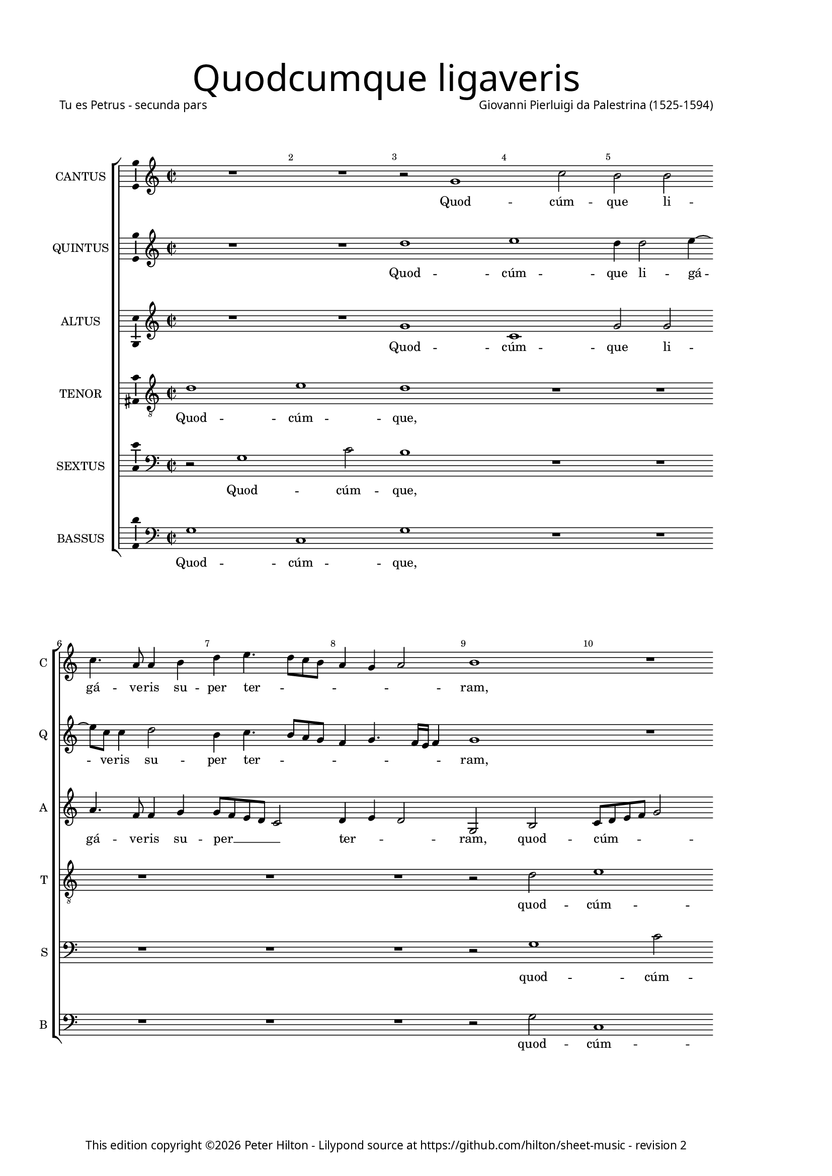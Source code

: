 % Copyright ©2013 Peter Hilton - https://github.com/hilton

\version "2.16.2"
revision = "2"
\pointAndClickOff

#(set-global-staff-size 15)

\paper {
	#(define fonts (make-pango-font-tree "Century Schoolbook L" "Source Sans Pro" "Luxi Mono" (/ 15 20)))
	annotate-spacing = ##f
	two-sided = ##t
	inner-margin = 15\mm
	outer-margin = 30\mm
	top-markup-spacing = #'( (basic-distance . 8) )
	markup-system-spacing = #'( (padding . 8) )
	system-system-spacing = #'( (basic-distance . 20) (stretchability . 100) )
  	ragged-bottom = ##f
	ragged-last-bottom = ##t
} 

year = #(strftime "©%Y" (localtime (current-time)))

\header {
	title = \markup \medium \fontsize #6 \override #'(font-name . "Source Sans Pro Light") {
		"Quodcumque ligaveris"
	}
	poet = \markup \medium \sans {
		"Tu es Petrus - secunda pars"
	}
	composer = \markup \sans \column \right-align { "Giovanni Pierluigi da Palestrina (1525-1594)" }
	copyright = \markup \sans {
		\vspace #6
		\column \center-align {
			\line {
				This edition copyright \year Peter Hilton - 
				Lilypond source at \with-url #"https://github.com/hilton/sheet-music" https://github.com/hilton/sheet-music - 
				revision \revision 
			}
		}
	}
	tagline = ##f
}

\layout {
  	ragged-right = ##f
  	ragged-last = ##f
	\context {
		\Score
		\override BarNumber #'self-alignment-X = #CENTER
		\override BarNumber #'break-visibility = #'#(#f #t #t)
		\override BarLine #'transparent = ##t
		\remove "Metronome_mark_engraver"
		\override VerticalAxisGroup #'staff-staff-spacing = #'((basic-distance . 10) (stretchability . 100))
	}
	\context { 
		\StaffGroup
		\remove "Span_bar_engraver"	
	}
	\context {
		\Staff
	}
	\context { 
		\Voice 
		\override NoteHead #'style = #'baroque
		\consists "Horizontal_bracket_engraver"
		\consists "Ambitus_engraver"
	}
}


global= { 
	\key c\major
	\tempo 2 = 44
	\time 2/2
	\set Staff.midiInstrument = "choir aahs"
	\accidentalStyle "forget"
}

showBarLine = { \once \override Score.BarLine #'transparent = ##f }
ficta = { \once \set suggestAccidentals = ##t }
squareBracket = {  }


cantus = \new Voice {
	\relative c'' {
		R1 R r2 g1 c2 b b \break c4. a8 a4 b |
		
		d4 e4. d8 c b a4 g a2 b1 R \break R R |
		R R r4 g g a ~ \break a b2 c e g4 fis2 g |
		R1 r2 r4 c, ~ \break c b d2 d4 d2 d4 e2 d4 b2 b4 c2 |
		
		b4 d2 d4 \break e2 d c4. c8 b4 a2 g4 f2 e4 c'2 e4 c2 c |
		a4. a8 a2 \break R1 r4 a b c d2 c R1 r4 e d e |
		f2 e4 g8 f \break e d c b a4 d2 \ficta cis4 d2 r4 c b c d2 g,4 c2 e4 f8 e d c |
		
		b4 g r d' \break b e4. d8 c2 b8 a b2 c1 R r2 r4 g |
		b2. b4 \break c2 b4 d2 d4 e2 d4 b c8 b c d e f g4. \ficta fis16 e \ficta fis4 g1 |
		R \break R r2 r4 g, d'2 b4. c8 d4 e2 d8 c b2 r4 a |
		
		d d b \ficta cis \break d1 R r4 d e2. e4 f2 e4 c2 c4 |
		c2 c \break R1 r2 r4 e2 e4 f2 d4 e f e4. d8 b c d2 |
		r4 b2 b4 \break c2 b4 g a8 b c d e f g e \ficta fis4 g2 \ficta fis4 g2 r4 d g8 f e d e2 d1 \showBarLine \bar "|." |
	}
	\addlyrics {
		Quod -- cúm -- que li -- gá -- ve -- ris su --
		
		per ter -- _ _ _ _ _ _ ram,
		e -- rit li -- gá -- tum et in cœ -- lis,
		et in cœ -- lis: et quod -- cúm -- que, et quod -- cúm -- 
		
		que, et quod -- cúm -- que sól -- ve -- ris su -- per ter -- ram, et quod -- cúm -- que
		sól -- ve -- ris e -- rit so -- lú -- tum, e -- rit so -- 
		lú -- tum et __ _ _ _ _ _ _ in cœ -- lis, e -- rit so -- lú -- tum et in cœ -- _ _ _
		
		 _ lis, et in cœ -- _ _ _ _ _ lis, et
		ti -- bi da -- bo cla -- ves re -- gni cœ -- ló -- _ _ _ _ _ _ _ _ _ rum,
		et ti -- bi __ _ _ da -- _ _ bo, et
		
		ti -- bi da -- _ bo, et ti -- bi da -- bo cla -- ves 
		re -- gni, cla -- ves re -- gni cœ -- ló -- rum, __ _ _ _ _
		cla -- ves re -- gni cœ -- ló -- _ _ _ _ _ _ _ _ _ _ rum, cœ -- ló -- _ _ _ _ rum.
	}
}

quintus = \new Voice {
	\relative c'' {
		R1 R d e d4 d2 e4 ~ e8 c8 c4 d2 |
		
		b4 c4. b8 a g f4 g4. f16 e f4 g1 R R R |
		R R r4 b c c ~ c d2 e c b4 d2 b4 g |
		g a2 b c e4 ~ e g fis2 g r1 r4 d2 d4 e2 |
		
		d2 r R1 R R r4 e2 e4 f2 e |
		d4. d8 c4 a ~ a g f2 e r1 r4 a b c d2 c r |
		R1 R R r4 e d e f2 e4 g8 f e d c b a4 d2
		
		 \ficta cis4 d2 r4 b c2 d1 e4 c e2. e4 f2 e1 |
		R1 r2 r4 b2 b4 c2 b4 g a8 g a b c b b a16 g a2 g\breve |
		R1 R r4 g d'2 b c d1 |
		
		R1 r4 a b2. b4 c2 b r4 g c c a b c e2 e4 |
		f2 e d4 c4. d8 e f g2 e4 c2 c4 c2 b4 g a8 b c d e f g2 \ficta fis4 |
		g4 d2 d4 e2 d4 e f2 e d1 r4 g, g'4. f8 e d c b c2 b1 |
		
	}
	\addlyrics {
		Quod -- cúm -- que li -- gá -- ve -- ris su --

		per ter -- _ _ _ _ _ _ _ _ ram,
		e -- rit li -- gá -- tum et in cœ -- lis: e -- 
		rit li -- gá -- tum et in cœ -- lis, et quod -- cúm -- 
		
		que, et quod -- cúm -- que 
		sól -- ve -- ris su -- per ter -- ram, e -- rit so -- lú -- tum,
		e -- rit so -- lú -- tum et __ _ _ _ _ _ _ in
		
		cœ -- lis, et in cœ -- lis, et ti -- bi da -- bo 
		cla -- ves re -- gni cœ -- ló -- _ _ _ _ _ _ _ _ _ rum,
		et ti -- bi da -- bo, 
		
		et ti -- bi da -- bo, et ti -- bi da -- _ bo cla -- ves 
		re -- gni cœ -- ló _ _ _ _ -- rum, cla -- ves re -- gni cœ -- ló -- _ _ _ _ _ _ _ 
		rum, cla -- ves re -- gni cœ -- ló -- _ rum, cœ -- ló -- _ _ _ _ _ _ rum.
	}
}

altus = \new Voice {
	\relative c'' {
		R1 R g c, g'2 g a4. f8 f4 g |
		
		g8 f e d c2 d4 e d2 g, b c8 d e f g2 g r4 g e4. a8 a4 g |
		g4. f8 e2 d4 c d2 b r R1 R r2 r4 d |
		e e2 g g4. f8 e d e4 d4. d8 a'4 b b2 b4 c2 b R1 |
		
		r4 b2 b4 c2 b a4. a8 g4 f2 e4 d2 g,4 g'2 g4 a2 g4 a2
		 d,4 e2 f4 e d2 c4 c d f f g a e g a d,2 e r4 c' |
		a b c g c8 b a g f4 a2 g \ficta fis4 g e g g \ficta f!8 e d4 e1 r4 f |
		
		g2 a g4 g2 g4 g1 g2 r4 g c c a b c b8 a g2 |
		r4 g g g e \ficta fis g g2 g4 c,2 g'4 g f4. e16 d c8 d e4 d2 g r |
		r4 c, d e f2 e4 c d2 b r4 d2 g g4 a2 g4 g a2.
		
		 f4 g2 a r4 d, g g e \ficta fis g2 r R1 r4 g2 g4 |
		a2 g4 e a2. g4. f8 d4 e g2 g4 a2 g4 b c4. b8 a4 g a2 |
		g4 g2 g4 g2 g r4 a c4. b8 a4 g a2 g\breve ~ g1 |
	}
	\addlyrics {
		Quod -- cúm -- que li -- gá -- ve -- ris su --

		per __ _ _ _ _  ter -- _ _ ram, quod -- cúm -- _ _ _ _ que li -- gá -- ve -- ris su --
		per __ _ _ ter -- _ _ ram, e -- 
		rit li -- gá -- tum __ _ _ _ _ et in cœ -- lis: et quod -- cúm -- que,
		
		et quod -- cúm -- que sól -- ve -- ris su -- per ter -- ram, et quod -- cúm -- que sól -- 
		ve -- ris su -- per ter -- ram, e -- rit so -- lú -- _ tum, e -- rit so -- lú -- tum, e -- 
		rit so -- lú -- tum et __ _ _ _ _ in cœ -- _ lis, e -- rit so -- lú -- _ _ tum et 
		
		in cœ -- lis, et in cœ -- lis, et ti -- bi da -- _ bo, __ _ _ _
		et ti -- bi da -- _ bo cla -- ves re -- gni cœ -- ló -- _ _ _ _ _ _ rum,
		re -- gni cœ -- ló -- _ _ _ rum, et ti -- bi da -- bo, et ti -- 
		
		bi da -- bo, et ti -- bi da -- _ bo cla -- ves 
		re -- gni cœ -- ló -- _ _ _ rum, cla -- ves re -- gni cœ -- ló -- _ _ _ _ 
		rum, cla -- ves re -- gni cœ -- ló -- _ _ _ _ rum.
	}
}

tenor = \new Voice {
	\relative c' {
		\clef "treble_8"
		d1 e d R R R
		
		R R r2 d2 e1 d4 d2 e4. c8 c4 d2 |
		b4 c4. b8 a g \ficta fis4 g a2 g4 d' e e ~ e g2 g g g4 a2 g |
		r4 c,2 d e g4 ~ g g4 a2 g1. r4 g2 g4 g2 |
		
		g1 ~ g e4. e8 e4 c2 c4 a b c c2 c4 a2 c |
		f4. f8 e4 c ~ c c a2 a4 e' g a d,2 e4 c d f f g a e g g |
		f2 g8 f e d e2 r4 f g2 a g r4 g, a b c8 d e f g4 g f a4. 

		 g8 g2 \ficta fis4 g e2 e4 d1 c2 r4 e g a f2 g e |
		d4. c8 b4 g c a b2 R1 R R r4 d2 d4 |
		e2 d4 b c8 b c d e f g2 \ficta fis4 g1 r2 R1 r4 d f d8 e |
		 
		f g a2 g4 ~ g \ficta fis4 g2 R1 r4 g g2. a4 f2 g4 e2 e4 |
		c2 e4 g f2. e4 d2 c R1 R R |
		r4 d2 g,4 ~ g c d b c2 c2. b4 a d4. b8 e4 d2 e c d1 |
	}
	\addlyrics {
		Quod -- cúm -- que,

		quod -- cúm -- que li -- gá -- ve -- ris su -- 
		per ter -- _ _ _ _ _ _ ram, e -- rit li -- gá -- tum et in cœ -- lis,
		li -- gá -- tum et in cœ -- lis: et quod -- cúm -- 
		
		que sól -- ve -- ris su -- per ter -- _ ram, et quod -- cúm -- que 
		sól -- ve -- ris su -- per ter -- ram, e -- rit so -- lú -- tum, e -- rit so -- lú -- _ tum, e -- rit so -- 
		lú -- tum __ _ _ _ _ et in cœ -- lis, e -- rit so -- lú -- _ _ _ _ tum et in __ _
		
		cœ -- _ lis, et in cœ -- lis, et ti -- bi da -- bo, et 
		ti -- _ _ bi da -- _ bo cla -- ves 
		re -- gni cœ -- ló -- _ _ _ _ _ _ _ rum, et ti -- bi __ _
		
		 _ _ _ da -- _ bo, et ti -- bi da -- bo cla -- ves 
		re -- gni cœ -- ló -- _ _ rum,
		cla -- ves re -- gni cœ -- ló -- rum, __ _ _ cœ -- _ _ _ ló -- _ rum.
	}
}

sextus = \new Voice {
	\relative c' {
		\clef "bass"
		r2 g1 c2 b1 R R R
		
		R R r2 g1 c2 b b c4. a8 a4 b  |
		d e4. d8 c b a4 g2 \ficta fis4 g g c a ~ a g2 c, c' e4 d2 g, |
		R1 R R r4 g2 g4 c2 g R1 |
		
		r4 g2 g4 c2 g | a4. a8 e4 f2 c4 d2 | c r R1 |
		R R r4 a' g f \ficta bes2 a R1 r4 a b c |
		d2 c c d e d g, r R1 c2 d |
		
		e d g,1. r2 | r4 g4 c2. c4 d2 c1 |
		r4 b d d c2 d8 c b a g2 r R1 R r4 b2 b4 |
		c2 b4 g a8 g a b c b a g | a2 g R1 R r4 g d'2.
		
		 d4 e2 d r4 b d e c2 d4 g, c2. c4 d2 c4 c2 c4 |
		 a2 c4 c f,8 g a b c2 g r4 c2 c4 f,2 g4 g f8 g a b c d e4 d2 |
		 g,4 b2 d4 c g2 b4 a2 g r4 d'4. c8 a4 b c2 b4 c2 g1. |
	}
	\addlyrics {
		Quod -- cúm -- que,

		quod -- cúm -- que li -- gá -- ve -- ris su -- 
		per ter -- _ _ _ _ _ _ ram, e -- rit li -- gá -- tum et in cœ -- lis,
		et quod -- cúm -- que,

		et quod -- cúm -- que sól -- ve -- ris su -- per ter -- ram,
		e -- rit so -- lú -- tum, e -- rit so -- 
		lú -- tum et in cœ -- lis, __ _ et in 
		
		cœ -- _ lis, et ti -- bi da -- bo,
		et ti -- bi da -- bo __ _ _ _ _ cla -- ves 
		re -- gni cœ -- ló -- _ _ _ _ _ _ _ _ rum, et ti -- 
		
		bi da -- bo, et ti -- bi da -- bo, et ti -- bi da -- bo cla -- ves 
		re -- gni cœ -- ló -- _ _ _ _ rum, cla -- ves re -- gni cœ -- ló -- _ _ _ _ _ _ _ 
		rum, cla -- ves re -- gni cœ -- ló -- rum, cœ -- _ _ _ _ _ ló -- rum.
	}
}

bassus = \new Voice {
	\relative c' {
		\clef "bass"
		g1 c, g' R R R
		
		R1 R r2 g c,1 g'2 g a4. f8 f4 g |
		g8 f e d c2 d4 e d2 g r R1 R r2 r4 g |
		c a2 g c, c'4 ~ c g d'2 g, r1 r4 g2 g4 c2 |
		
		g2 r R1 R R r4 c,2 c4 f2 e |
		d4. d8 a'2 f4 c d2 | a r1 r4 a'4 | g f \ficta bes2 a r |
		R1 R R r4 c, g' e d2 c1 r2 |
		
		r2 d e c g'1 c, R r2 c |
		g'2. g4 a2 g R1 R R r4 g2 g4 |
		c,2 g'4 g f4. e16 d c8 d e4 d2 g1. R1 R |
		
		R r4 d g2. g4 a2 g r R1 r4 c,2 c4 |
		f2 c4 c d8 e f g a b c2 b4 c2 R1 R R |
		r4 g2 g4 c,2 g'4 g f2 c d1 g c g |
	}
	\addlyrics {
		Quod -- cúm -- que,

		quod -- cúm -- que li -- gá -- ve -- ris su -- 
		per __ _ _ _ _ ter -- _ _ ram, e -- 
		rit li -- gá -- tum et in cœ -- lis: et quod -- cúm -- 
		
		que, et quod -- cúm -- que 
		sól -- ve -- ris su -- per ter -- ram, e -- rit so -- lú -- tum,
		e -- rit so -- lú -- tum 
		
		et in __ _ cœ -- lis, et 
		ti -- bi da -- bo cla -- ves 
		re -- gni cœ -- ló -- _ _ _ _ _ _ rum,
		
		et ti -- bi da -- bo cla -- ves 
		re -- gni cœ -- ló -- _ _ _ _ _ _ _ rum,
		cla -- ves re -- gni cœ -- ló -- _ rum, cœ -- ló -- rum.
	}
}


\score {
	<<
		\new StaffGroup
	  	<< 
			\set Score.proportionalNotationDuration = #(ly:make-moment 1 8)
			\new Staff \with { instrumentName = #"CANTUS"  shortInstrumentName = #"C " } << \global \cantus >> 
			\new Staff \with { instrumentName = #"QUINTUS" shortInstrumentName = #"Q " } << \global \quintus >>
			\new Staff \with { instrumentName = #"ALTUS"   shortInstrumentName = #"A " } << \global \altus >>
			\new Staff \with { instrumentName = #"TENOR"   shortInstrumentName = #"T " } << \global \tenor >>
			\new Staff \with { instrumentName = #"SEXTUS"  shortInstrumentName = #"S " } << \global \sextus >> 
			\new Staff \with { instrumentName = #"BASSUS"  shortInstrumentName = #"B " } << \global \bassus >>
		>> 
	>>
	\layout { }
	\midi { }
}
